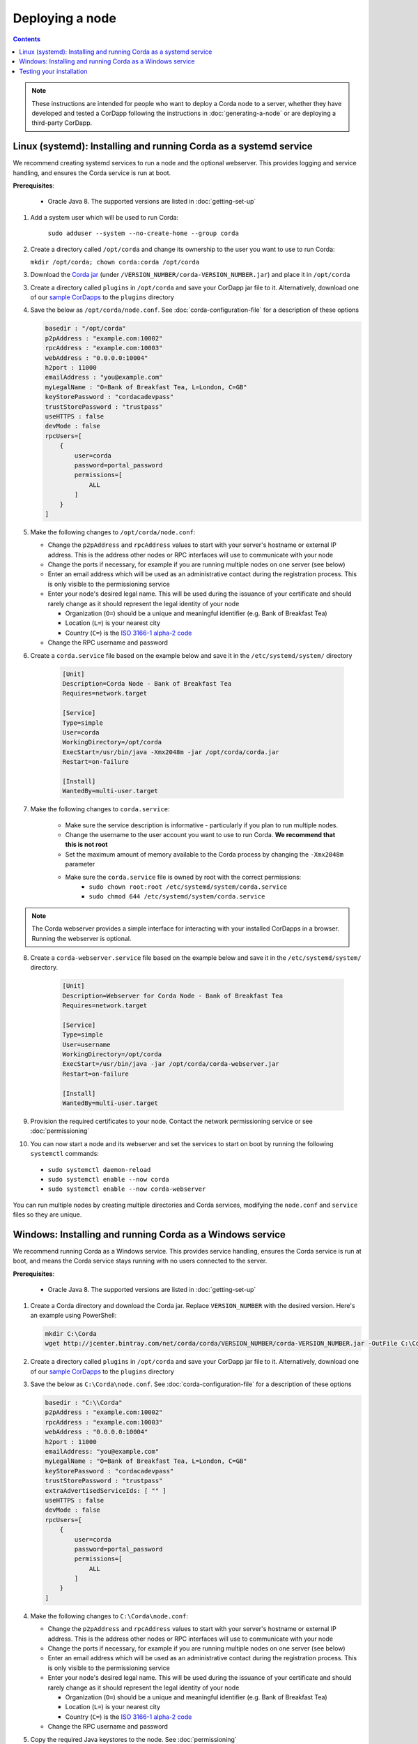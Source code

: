 Deploying a node
================

.. contents::

.. note:: These instructions are intended for people who want to deploy a Corda node to a server,
   whether they have developed and tested a CorDapp following the instructions in :doc:`generating-a-node`
   or are deploying a third-party CorDapp.

Linux (systemd): Installing and running Corda as a systemd service
------------------------------------------------------------------
We recommend creating systemd services to run a node and the optional webserver. This provides logging and service
handling, and ensures the Corda service is run at boot.

**Prerequisites**:

   * Oracle Java 8. The supported versions are listed in :doc:`getting-set-up`

1. Add a system user which will be used to run Corda:

    ``sudo adduser --system --no-create-home --group corda``

2. Create a directory called ``/opt/corda`` and change its ownership to the user you want to use to run Corda:

   ``mkdir /opt/corda; chown corda:corda /opt/corda``

3. Download the `Corda jar <https://r3.bintray.com/corda/net/corda/corda/>`_
   (under ``/VERSION_NUMBER/corda-VERSION_NUMBER.jar``) and place it in ``/opt/corda``

3. Create a directory called ``plugins`` in ``/opt/corda`` and save your CorDapp jar file to it. Alternatively, download one of
   our `sample CorDapps <https://www.corda.net/samples/>`_ to the ``plugins`` directory

4. Save the below as ``/opt/corda/node.conf``. See :doc:`corda-configuration-file` for a description of these options

   .. code-block:: json

      basedir : "/opt/corda"
      p2pAddress : "example.com:10002"
      rpcAddress : "example.com:10003"
      webAddress : "0.0.0.0:10004"
      h2port : 11000
      emailAddress : "you@example.com"
      myLegalName : "O=Bank of Breakfast Tea, L=London, C=GB"
      keyStorePassword : "cordacadevpass"
      trustStorePassword : "trustpass"
      useHTTPS : false
      devMode : false
      rpcUsers=[
          {
              user=corda
              password=portal_password
              permissions=[
                  ALL
              ]
          }
      ]

5. Make the following changes to ``/opt/corda/node.conf``:

   *  Change the ``p2pAddress`` and ``rpcAddress`` values to start with your server's hostname or external IP address.
      This is the address other nodes or RPC interfaces will use to communicate with your node
   *  Change the ports if necessary, for example if you are running multiple nodes on one server (see below)
   *  Enter an email address which will be used as an administrative contact during the registration process. This is
      only visible to the permissioning service
   *  Enter your node's desired legal name. This will be used during the issuance of your certificate and should rarely
      change as it should represent the legal identity of your node

      * Organization (``O=``) should be a unique and meaningful identifier (e.g. Bank of Breakfast Tea)
      * Location (``L=``) is your nearest city
      * Country (``C=``) is the `ISO 3166-1 alpha-2 code <https://en.wikipedia.org/wiki/ISO_3166-1_alpha-2>`_
   *  Change the RPC username and password

6. Create a ``corda.service`` file based on the example below and save it in the ``/etc/systemd/system/`` directory

    .. code-block:: shell

       [Unit]
       Description=Corda Node - Bank of Breakfast Tea
       Requires=network.target

       [Service]
       Type=simple
       User=corda
       WorkingDirectory=/opt/corda
       ExecStart=/usr/bin/java -Xmx2048m -jar /opt/corda/corda.jar
       Restart=on-failure

       [Install]
       WantedBy=multi-user.target

7. Make the following changes to ``corda.service``:

    * Make sure the service description is informative - particularly if you plan to run multiple nodes.
    * Change the username to the user account you want to use to run Corda. **We recommend that this is not root**
    * Set the maximum amount of memory available to the Corda process by changing the ``-Xmx2048m`` parameter
    * Make sure the ``corda.service`` file is owned by root with the correct permissions:
        * ``sudo chown root:root /etc/systemd/system/corda.service``
        * ``sudo chmod 644 /etc/systemd/system/corda.service``

.. note:: The Corda webserver provides a simple interface for interacting with your installed CorDapps in a browser.
   Running the webserver is optional.

8. Create a ``corda-webserver.service`` file based on the example below and save it in the ``/etc/systemd/system/``
   directory.

    .. code-block:: shell

       [Unit]
       Description=Webserver for Corda Node - Bank of Breakfast Tea
       Requires=network.target

       [Service]
       Type=simple
       User=username
       WorkingDirectory=/opt/corda
       ExecStart=/usr/bin/java -jar /opt/corda/corda-webserver.jar
       Restart=on-failure

       [Install]
       WantedBy=multi-user.target

9. Provision the required certificates to your node. Contact the network permissioning service or see
   :doc:`permissioning`

10. You can now start a node and its webserver and set the services to start on boot by running the following ``systemctl`` commands:

   * ``sudo systemctl daemon-reload``
   * ``sudo systemctl enable --now corda``
   * ``sudo systemctl enable --now corda-webserver``

You can run multiple nodes by creating multiple directories and Corda services, modifying the ``node.conf`` and
``service`` files so they are unique.

Windows: Installing and running Corda as a Windows service
----------------------------------------------------------
We recommend running Corda as a Windows service. This provides service handling, ensures the Corda service is run
at boot, and means the Corda service stays running with no users connected to the server.

**Prerequisites**:

   * Oracle Java 8. The supported versions are listed in :doc:`getting-set-up`

1. Create a Corda directory and download the Corda jar. Replace ``VERSION_NUMBER`` with the desired version. Here's an
   example using PowerShell:

   .. code-block:: PowerShell

        mkdir C:\Corda
        wget http://jcenter.bintray.com/net/corda/corda/VERSION_NUMBER/corda-VERSION_NUMBER.jar -OutFile C:\Corda\corda.jar

2. Create a directory called ``plugins`` in ``/opt/corda`` and save your CorDapp jar file to it. Alternatively,
   download one of our `sample CorDapps <https://www.corda.net/samples/>`_ to the ``plugins`` directory

3. Save the below as ``C:\Corda\node.conf``. See :doc:`corda-configuration-file` for a description of these options

   .. code-block:: json

        basedir : "C:\\Corda"
        p2pAddress : "example.com:10002"
        rpcAddress : "example.com:10003"
        webAddress : "0.0.0.0:10004"
        h2port : 11000
        emailAddress: "you@example.com"
        myLegalName : "O=Bank of Breakfast Tea, L=London, C=GB"
        keyStorePassword : "cordacadevpass"
        trustStorePassword : "trustpass"
        extraAdvertisedServiceIds: [ "" ]
        useHTTPS : false
        devMode : false
        rpcUsers=[
            {
                user=corda
                password=portal_password
                permissions=[
                    ALL
                ]
            }
        ]

4. Make the following changes to ``C:\Corda\node.conf``:

   *  Change the ``p2pAddress`` and ``rpcAddress`` values to start with your server's hostname or external IP address.
      This is the address other nodes or RPC interfaces will use to communicate with your node
   *  Change the ports if necessary, for example if you are running multiple nodes on one server (see below)
   *  Enter an email address which will be used as an administrative contact during the registration process. This is
      only visible to the permissioning service
   *  Enter your node's desired legal name. This will be used during the issuance of your certificate and should rarely
      change as it should represent the legal identity of your node

      * Organization (``O=``) should be a unique and meaningful identifier (e.g. Bank of Breakfast Tea)
      * Location (``L=``) is your nearest city
      * Country (``C=``) is the `ISO 3166-1 alpha-2 code <https://en.wikipedia.org/wiki/ISO_3166-1_alpha-2>`_
   *  Change the RPC username and password

5. Copy the required Java keystores to the node. See :doc:`permissioning`

6. Download the `NSSM service manager <nssm.cc>`_

7. Unzip ``nssm-2.24\win64\nssm.exe`` to ``C:\Corda``

8. Save the following as ``C:\Corda\nssm.bat``:

   .. code-block:: batch

      nssm install cordanode1 C:\ProgramData\Oracle\Java\javapath\java.exe
      nssm set cordanode1 AppDirectory C:\Corda
      nssm set cordanode1 AppParameters "-Xmx2048m -jar corda.jar --config-file=C:\corda\node.conf"
      nssm set cordanode1 AppStdout C:\Corda\service.log
      nssm set cordanode1 AppStderr C:\Corda\service.log
      nssm set cordanode1 Description Corda Node - Bank of Breakfast Tea
      nssm set cordanode1 Start SERVICE_AUTO_START
      sc start cordanode1

9. Modify the batch file:

    * If you are installing multiple nodes, use a different service name (``cordanode1``) for each node
    * Set the amount of Java heap memory available to this node by modifying the -Xmx argument
    * Set an informative description

10. Run the batch file by clicking on it or from a command prompt

11. Run ``services.msc`` and verify that a service called ``cordanode1`` is present and running

12. Run ``netstat -ano`` and check for the ports you configured in ``node.conf``

13. You may need to open the ports on the Windows firewall

Testing your installation
-------------------------
You can verify Corda is running by connecting to your RPC port from another host, e.g.:

        ``telnet your-hostname.example.com 10002``

If you receive the message "Escape character is ^]", Corda is running and accessible. Press Ctrl-] and Ctrl-D to exit
telnet.